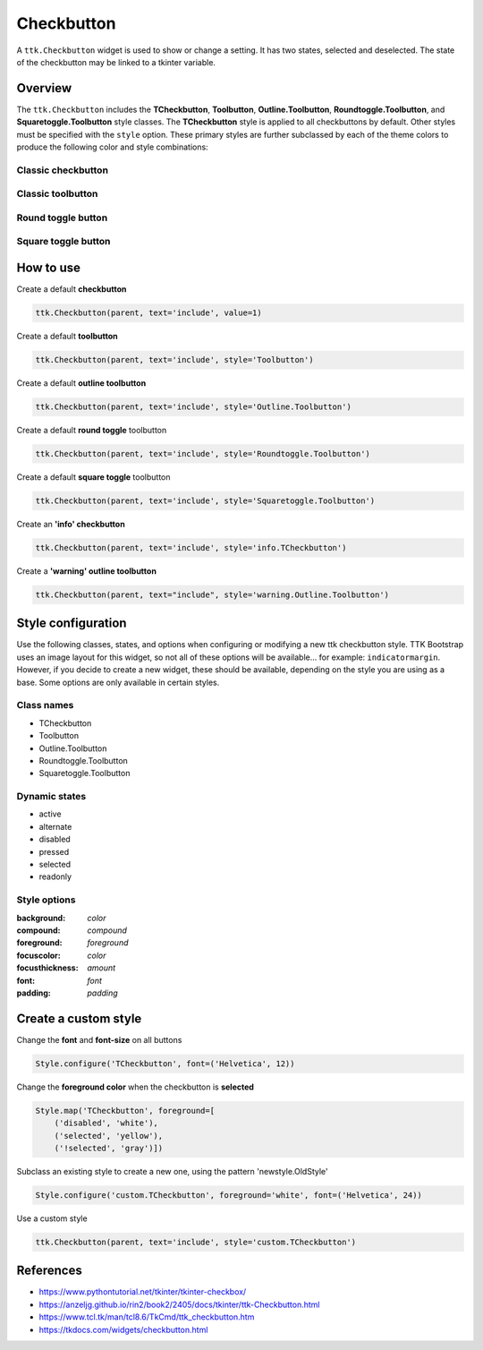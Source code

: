 Checkbutton
###########
A ``ttk.Checkbutton`` widget is used to show or change a setting. It has two states, selected and deselected. The state
of the checkbutton may be linked to a tkinter variable.

Overview
========
The ``ttk.Checkbutton`` includes the **TCheckbutton**, **Toolbutton**, **Outline.Toolbutton**,
**Roundtoggle.Toolbutton**, and **Squaretoggle.Toolbutton** style classes. The **TCheckbutton** style is applied to all
checkbuttons by default. Other styles must be specified with the ``style`` option. These primary styles are
further subclassed by each of the theme colors to produce the following color and style combinations:

Classic checkbutton
-------------------
.. image:: images/checkbutton.png

Classic toolbutton
------------------

.. image:: images/toolbutton.png

Round toggle button
-------------------

.. image:: images/roundtoggle.png

Square toggle button
--------------------

.. image:: images/squaretoggle.png

How to use
==========

Create a default **checkbutton**

.. code-block:: python

    ttk.Checkbutton(parent, text='include', value=1)

Create a default **toolbutton**

.. code-block:: python

    ttk.Checkbutton(parent, text='include', style='Toolbutton')

Create a default **outline toolbutton**

.. code-block:: python

    ttk.Checkbutton(parent, text='include', style='Outline.Toolbutton')

Create a default **round toggle** toolbutton

.. code-block:: python

    ttk.Checkbutton(parent, text='include', style='Roundtoggle.Toolbutton')

Create a default **square toggle** toolbutton

.. code-block:: python

    ttk.Checkbutton(parent, text='include', style='Squaretoggle.Toolbutton')

Create an **'info' checkbutton**

.. code-block:: python

    ttk.Checkbutton(parent, text='include', style='info.TCheckbutton')

Create a **'warning' outline toolbutton**

.. code-block:: python

    ttk.Checkbutton(parent, text="include", style='warning.Outline.Toolbutton')


Style configuration
===================
Use the following classes, states, and options when configuring or modifying a new ttk checkbutton style. TTK Bootstrap
uses an image layout for this widget, so not all of these options will be available... for example: ``indicatormargin``.
However, if you decide to create a new widget, these should be available, depending on the style you are using as a
base. Some options are only available in certain styles.

Class names
-----------
- TCheckbutton
- Toolbutton
- Outline.Toolbutton
- Roundtoggle.Toolbutton
- Squaretoggle.Toolbutton

Dynamic states
--------------
- active
- alternate
- disabled
- pressed
- selected
- readonly

Style options
-------------
:background: `color`
:compound: `compound`
:foreground: `foreground`
:focuscolor: `color`
:focusthickness: `amount`
:font: `font`
:padding: `padding`

Create a custom style
=====================

Change the **font** and **font-size** on all buttons

.. code-block:: python

    Style.configure('TCheckbutton', font=('Helvetica', 12))

Change the **foreground color** when the checkbutton is **selected**

.. code-block:: python

    Style.map('TCheckbutton', foreground=[
        ('disabled', 'white'),
        ('selected', 'yellow'),
        ('!selected', 'gray')])

Subclass an existing style to create a new one, using the pattern 'newstyle.OldStyle'

.. code-block:: python

    Style.configure('custom.TCheckbutton', foreground='white', font=('Helvetica', 24))

Use a custom style

.. code-block:: python

    ttk.Checkbutton(parent, text='include', style='custom.TCheckbutton')

References
==========
- https://www.pythontutorial.net/tkinter/tkinter-checkbox/
- https://anzeljg.github.io/rin2/book2/2405/docs/tkinter/ttk-Checkbutton.html
- https://www.tcl.tk/man/tcl8.6/TkCmd/ttk_checkbutton.htm
- https://tkdocs.com/widgets/checkbutton.html

